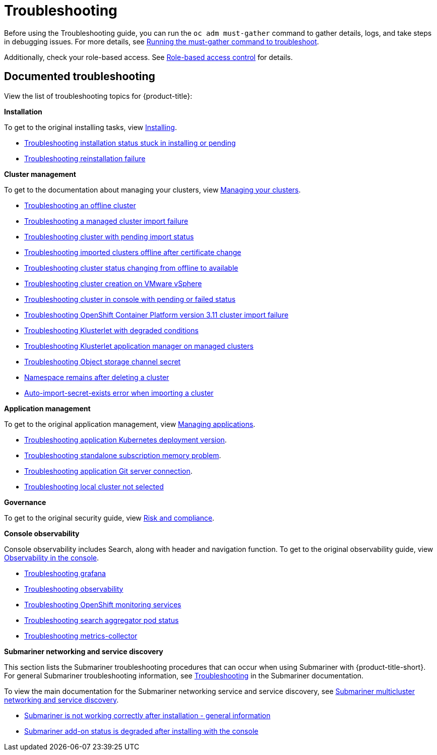 [#troubleshooting]
= Troubleshooting

Before using the Troubleshooting guide, you can run the `oc adm must-gather` command to gather details, logs, and take steps in debugging issues. For more details, see xref:../troubleshooting/must_gather.adoc#running-the-must-gather-command-to-troubleshoot[Running the must-gather command to troubleshoot].

Additionally, check your role-based access. See link:../access_control/rbac.adoc#role-based-access-control[Role-based access control] for details.

[#documented-troubleshooting]
== Documented troubleshooting

View the list of troubleshooting topics for {product-title}:

*Installation*

To get to the original installing tasks, view link:../install/install_overview.adoc[Installing].

 ** xref:../troubleshooting/trouble_install_status.adoc#troubleshooting-stuck-pending[Troubleshooting installation status stuck in installing or pending]

 ** xref:../troubleshooting/trouble_reinstall.adoc#troubleshooting-reinstallation-failure[Troubleshooting reinstallation failure]

*Cluster management*

To get to the documentation about managing your clusters, view link:../clusters/intro.adoc[Managing your clusters].

 ** xref:../troubleshooting/trouble_cluster_offline.adoc#troubleshooting-an-offline-cluster[Troubleshooting an offline cluster]
 ** xref:../troubleshooting/trouble_cluster_import_fails.adoc#troubleshooting-a-managed-cluster-import-failure[Troubleshooting a managed cluster import failure]
 ** xref:../troubleshooting/trouble_import_status.adoc#troubleshooting-cluster-with-pending-import-status[Troubleshooting cluster with pending import status]
 ** xref:../troubleshooting/trouble_cluster_offline_cert.adoc#troubleshooting-imported-clusters-offline-after-certificate-change[Troubleshooting imported clusters offline after certificate change]
 ** xref:../troubleshooting/trouble_cluster_offline_avail.adoc#troubleshooting-cluster-status-offline-available[Troubleshooting cluster status changing from offline to available]
 ** xref:../troubleshooting/trouble_vm_cluster.adoc#troubleshooting-cluster-creation-on-vmware-vsphere[Troubleshooting cluster creation on VMware vSphere]
 ** xref:../troubleshooting/trouble_console_status.adoc#troubleshooting-cluster-in-console-with-pending-or-failed-status[Troubleshooting cluster in console with pending or failed status] 
 ** xref:../troubleshooting/trouble_cluster_import_kubectl.adoc#troubleshooting-ocp-311-cluster-import-failure[Troubleshooting OpenShift Container Platform version 3.11 cluster import failure]
 ** xref:../troubleshooting/trouble_klusterlet_degraded.adoc#troubleshooting-klusterlet-with-degraded-conditions[Troubleshooting Klusterlet with degraded conditions]
 ** xref:../troubleshooting/trouble_klusterlet_addon.adoc#troubleshooting-klusterlet-addon[Troubleshooting Klusterlet application manager on managed clusters]
 ** xref:../troubleshooting/trouble_object_store.adoc#object-storage-channel-secret[Troubleshooting Object storage channel secret] 
 ** xref:../troubleshooting/trouble_cluster_remove_namespace.adoc#trouble-cluster-remove-namespace[Namespace remains after deleting a cluster]
 ** xref:../troubleshooting/trouble_auto_import_secret_exists.adoc#trouble-auto-import-secret-exists[Auto-import-secret-exists error when importing a cluster]

*Application management*

To get to the original application management, view link:../applications/app_management_overview.adoc[Managing applications].

 ** xref:../troubleshooting/trouble_app_deploy.adoc#troubleshooting-application-kubernetes-deployment-version[Troubleshooting application Kubernetes deployment version].

 ** xref:../troubleshooting/trouble_subscription_memory.adoc#troubleshooting-standalone-subscription-memory[Troubleshooting standalone subscription memory problem].

 ** xref:../troubleshooting/trouble_git_server.adoc#troubleshooting-application-git-server[Troubleshooting application Git server connection].

 ** xref:../troubleshooting/trouble_local_cluster.adoc#troubleshooting-local-cluster-not-selected[Troubleshooting local cluster not selected]

*Governance*

To get to the original security guide, view link:../governance/security_intro.adoc#security[Risk and compliance].

*Console observability*

Console observability includes Search, along with header and navigation function. To get to the original observability guide, view link:../console/console.adoc#observability-in-the-console[Observability in the console].

** xref:../troubleshooting/trouble_grafana.adoc#troubleshooting-grafana[Troubleshooting grafana]
** xref:../troubleshooting/trouble_observability.adoc#troubleshooting-observability[Troubleshooting observability]
** xref:../troubleshooting/trouble_ocp_monitor.adoc#observability-ocp-monitoring-not-ready[Troubleshooting OpenShift monitoring services]
** xref:../troubleshooting/trouble_search_aggregator.adoc#troubleshooting-search-aggregator-pods[Troubleshooting search aggregator pod status]
** xref:../troubleshooting/trouble_metrics_collector.adoc#troubleshooting-metrics-collector[Troubleshooting metrics-collector]

*Submariner networking and service discovery*

This section lists the Submariner troubleshooting procedures that can occur when using Submariner with {product-title-short}. For general Submariner troubleshooting information, see https://submariner.io/operations/troubleshooting/[Troubleshooting] in the Submariner documentation. 

To view the main documentation for the Submariner networking service and service discovery, see link:../add-ons/submariner/submariner.adoc#submariner[Submariner multicluster networking and service discovery].

** xref:../troubleshooting/trouble_submariner_general.adoc#troubleshooting-submariner-general[Submariner is not working correctly after installation - general information]

** xref:../troubleshooting/trouble_submariner_degraded.adoc#troubleshooting-submariner-degraded[Submariner add-on status is degraded after installing with the console]